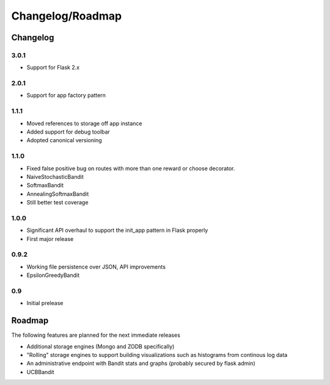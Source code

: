 Changelog/Roadmap
=======================

Changelog
------------

3.0.1
~~~~~
* Support for Flask 2.x 

2.0.1
~~~~~
* Support for app factory pattern 

1.1.1
~~~~~
* Moved references to storage off app instance
* Added support for debug toolbar
* Adopted canonical versioning

1.1.0
~~~~~
* Fixed false positive bug on routes with more than one reward or choose decorator.
* NaiveStochasticBandit
* SoftmaxBandit
* AnnealingSoftmaxBandit
* Still better test coverage

1.0.0
~~~~~
* Significant API overhaul to support the init_app pattern in Flask properly
* First major release

0.9.2
~~~~~
* Working file persistence over JSON, API improvements
* EpsilonGreedyBandit

0.9
~~~~~
* Initial prelease

Roadmap
--------

The following features are planned for the next immediate releases

* Additional storage engines (Mongo and ZODB specifically)
* "Rolling" storage engines to support building visualizations such as histograms from 
  continous log data
* An administrative endpoint with Bandit stats and graphs (probably secured by flask admin)
* UCBBandit 
